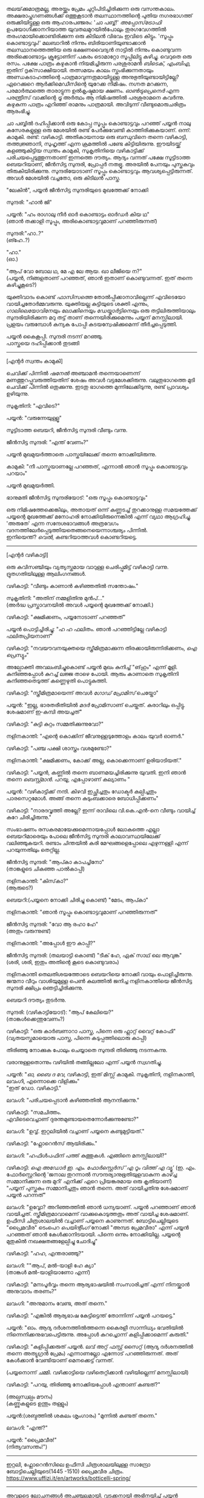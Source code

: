 #+BEGIN_COMMENT
.. title: പ്രേമവീരൻ
.. slug: payyanpremaveeran
.. date: 2025-07-07 21:25:45 UTC+00:00
.. tags: satire, comedy, payyan, പയ്യൻ
.. category: Malayalam
.. link: 
.. description: 
.. type: text
.. status: draft
#+END_COMMENT

തലയ്‌ക്കുമാത്രമല്ല, അരയ്ക്കും പ്രേമം ചുറ്റിപിടിച്ചിരിക്കുന്ന ഒരു വസന്തകാലം. അക്ഷരാപ്തഗണങ്ങൾക്ക് ഒത്തുകൂടാൻ
തലസ്ഥാനത്തിന്റെ പുതിയ നഗരഭാഗത്ത് ഒരുക്കിയിട്ടുള്ള ഒരു ആഹാരപഞ്ജരം: 'ചാ പബ്ബ്!' /അപ്പോസ്‌ട്രോഫി/
ഉപയോഗിക്കാനറിയാത്ത യുവതലമുറയിൽപോലും തുരഗവേഗത്തിൽ തരംഗമായിക്കൊണ്ടിരിക്കുന്ന ഒരു കിടിലൻ വിഭവം
ഇവിടെ കിട്ടും. 'സൂപ്പും കൊണ്ടാട്ടവും!' മലബാറിൽ നിന്നും ബിരിയാണിയുണ്ടാക്കാൻ തലസ്ഥാനത്തെത്തിയ ഒരു
ഭക്ഷണവൈദ്യൻ നാട്ടിൽ നിന്നും കൊണ്ടുവന്ന അരിക്കൊണ്ടാട്ടം ക്രൂട്ടോണിന് പകരം ടൊമാറ്റോ സൂപ്പിലിട്ടു
കഴിച്ചു. വെറുതെ ഒരു രസം. പക്ഷേ പാത്രം കഴുകാൻ നിയമിച്ചിരുന്ന പരശുരാമൻ /ബിടെക്‌, എംബിഎ/, ഇതിന്
ദൃക്‌സാക്ഷിയായി. തത്സമയം കാലം സ്തംഭിക്കുന്നതായും അണ്ഡകടാഹത്തിന്റെ പാത്രമാവുന്നതുമായിട്ടുള്ള
അനുഭുതിയുണ്ടായിട്ടില്ലേ? ഏറെക്കുറെ ആർക്കിമെഡീസിന്റെ യുറേക്ക നിമിഷം. നഗ്നത മറക്കുന്ന, പരമാർത്ഥത്തെ
താരാട്ടുന്ന ഉൽകൃഷ്ടമായ ക്ഷണം. /ഓൺട്രുപ്രെനെർ/ എന്ന പരന്ത്രീസ് വാക്കിന്റെ /ട്രൂ/ അർത്ഥം ആ നിമിഷത്തിൽ
പരശുരാമനെ കവർന്നു. കഴുകുന്ന പാത്രം എറിഞ്ഞ് രാമനും പാത്രമായി. അവിടുന്ന് വീണ്ടുമൊരുചരിത്രം ആരംഭിച്ചു.

ചാ പബ്ബിൽ ദഹിപ്പിക്കാൻ ഒരു കോപ്പ സൂപ്പും കൊണ്ടാട്ടവും പറഞ്ഞ് പയ്യൻ നാലു കസേരകളുള്ള ഒരു മേശയിൽ രണ്ട്
പേർക്കുവേണ്ടി കാത്തിരിക്കുകയാണ്. ഒന്ന്: കാമുകി. രണ്ട്: വഴികാട്ടി. അതികായനായ ഒരു ബന്ധുവിനെ തന്നെ
വഴികാട്ടി, തത്ത്വജ്ഞാനി, സുഹൃത്ത് എന്ന ക്രമത്തിൽ പണ്ടേ കിട്ടിയിരുന്നു. ഈയിടയ്ക്ക് കളഞ്ഞുകിട്ടിയ സ്വന്തം
കാമുകി, സുകൃതിനിയെ വഴികാട്ടിക്ക് പരിചയപ്പെടുത്തുന്നതാണ് ഇന്നത്തെ ദൗത്യം. ആദ്യം വന്നത് പക്ഷേ സൂട്ടിടാത്ത
ബെയറിയാണ്, ജീൻസിട്ട സുന്ദരി, പ്രോപ്പർ നതഭ്രൂ. അരയിൽ പേനയും പുസ്തകവും തിരുകിയിരിക്കുന്നു.
സുന്ദരിയോടാണ് സൂപ്പും കൊണ്ടാട്ടവും ആവശ്യപ്പെട്ടിരുന്നത്. അവൾ മേശയിൽ വച്ചതോ, ഒരു കിടിലൻ പാസ്ത.

"ലേകിൻ", പയ്യൻ ജീൻസിട്ട സുന്ദരിയുടെ മുഖത്തേക്ക് നോക്കി 

സുന്ദരി: "ഹാൻ ജി"

പയ്യൻ: "ഹം രാഗാലു നീർ ഓർ കൊണ്ടാട്ടം ഓർഡർ കിയ ഥ"\\
(ഞാൻ തക്കാളി സൂപ്പും, അരികൊണ്ടാട്ടവുമാണ് പറഞ്ഞിരുന്നത്)

സുന്ദരി:"ഹാ..?"\\
(ങ്ഹേ..?)

"ഹാ."\\
(ഓ.)

"ആപ് വോ ബോല ഥ, മേ എ ലേ ആയ. ഖാ ലീജിയെ ന?"\\
(പയ്യൻ, നിങ്ങളതാണ് പറഞ്ഞത്, ഞാൻ ഇതാണ് കൊണ്ടുവന്നത്. ഇത് തന്നെ കഴിച്ചുകൂടെ?)

യുക്തിവാദം കൊണ്ട് /ഫാസിസത്തെ/ തോൽപ്പിക്കാനാവില്ലെന്ന് എവിടെയോ വായിച്ചതോർമ്മവരുന്നു. യുക്തിയല്ല
കുട്ടിയുടെ ശക്തി എന്നും, /ഗാലിലെയോവിനേയും ലോക്കിനെയും ഡേയ്കാർട്ടിനെയും/ ഒരു തട്ടിലിരുത്തിയാലും
സുന്ദരിയിരിക്കുന്ന മറു തട്ട് താണ് തന്നെയിരിക്കുമെന്നും പയ്യന് മനസ്സിലായി. പ്രളയം വരുമ്പോൾ കന്യക പോപ്പി
കുടയന്വേഷിക്കുമെന്ന് തീർച്ചപ്പെടുത്തി.

പയ്യൻ കൈകൂപ്പി. സുന്ദരി നടന്ന് മറഞ്ഞു.\\
പാസ്തയെ ദഹിപ്പിക്കാൻ തുടങ്ങി

--------------------------------------------------

[എന്റർ സ്വന്തം കാമുകി]

ചെവിക്ക് പിന്നിൽ /ഷനേൽ/ അഞ്ചാമൻ തന്നെയാണെന്ന് മണത്തുറപ്പുവരുത്തിയതിന് ശേഷം അവൾ
വട്ടമേശക്കിരുന്നു. വലുതുഭാഗത്തെ മുടി ചെവിക്ക് പിന്നിൽ ഒതുക്കുന്നു. ഇടതു ഭാഗത്തെ മുന്നിലേക്കിടുന്നു, രണ്ട്
പ്രാവശ്യം ഉഴിയുന്നു.

സുകൃതിനി: "എവിടെ?"

പയ്യൻ: "വരുന്നേയുള്ളൂ"

സൂട്ടിടാത്ത ബെയറി, ജീൻസിട്ട സുന്ദരി വീണ്ടും വന്നു.

ജീൻസിട്ട സുന്ദരി: "എന്ത് വേണം?"

പയ്യൻ മുഖമുയർത്താതെ പാസ്തയിലേക്ക് തന്നെ നോക്കിയിരുന്നു.

കാമുകി: "നീ പാസ്തയാണല്ലേ പറഞ്ഞത്, എന്നാൽ ഞാൻ സൂപ്പും കൊണ്ടാട്ടവും പറയാം"

പയ്യൻ മുഖമുയർത്തി.

ഭാനുമതി ജീൻസിട്ട സുന്ദരിയോട്: "ഒരു സൂപ്പും കൊണ്ടാട്ടവും"

ഒരു നിമിഷത്തേക്കെങ്കിലും, അതായത് ഒന്ന് കണ്ണടച്ച് തുറക്കാനുള്ള സമയത്തേക്ക് പയ്യന്റെ മുഖത്തേക്ക് മനോഹരി
നോക്കിയിരുന്നെങ്കിൽ എന്ന് വ്യഥാ ആഗ്രഹിച്ചു. 'അരുതേ' എന്ന സന്ദേശഭാവങ്ങൾ അത്രവേഗം
വദനത്തിലേർപ്പെടുത്തിയതെങ്ങനെയെന്നാശ്ചര്യം പിന്നിൽ. \\
ഇനിയെന്ത്? /വെൽ/, കണ്ടറിയാത്തവൾ കൊണ്ടറിയട്ടെ.

--------------------------------------------------

[എന്റർ വഴികാട്ടി]

ഒരു കവിസഞ്ചിയും വ്യത്യസ്തമായ വാറുള്ള ചെരിപ്പുമിട്ട് വഴികാട്ടി വന്നു. ദ്രുതഗതിയിലുള്ള
ആലിംഗനങ്ങൾ.

വഴികാട്ടി: "വീണ്ടും കാണാൻ കഴിഞ്ഞതിൽ സന്തോഷം."

സുകൃതിനി: "അതിന് നമ്മളിതിനു മുൻപ്..."\\
(അർദ്ധ പ്രസ്താവനയിൽ അവൾ പയ്യന്റെ മുഖത്തേക്ക് നോക്കി.)

വഴികാട്ടി: "ക്ഷമിക്കണം, പയ്യനോടാണ് പറഞ്ഞത്"

പയ്യൻ പൊട്ടിച്ചിരിച്ചു: "ഹ ഹ ഫലിതം. ഞാൻ പറഞ്ഞിട്ടില്ലേ വഴികാട്ടി ഫലിതപ്രിയനാണ്"

വഴികാട്ടി: "നവയൗവനയുക്തയെ സ്ത്രീമിത്രമാക്കുന്ന തിരക്കായിരുന്നിരിക്കണം, /ഐ പ്രെസ്യും/"

അല്പോക്തി അവലംബിച്ചുകൊണ്ട് പയ്യൻ മുഖം കുനിച്ച് "ങ്‌ഹും" എന്ന് മൂളി. കുനിഞ്ഞപ്പോൾ കുറച്ച് ലജ്ജ താഴെ
പോയി. ആരും കാണാതെ സുകൃതിനി കുനിഞ്ഞതെടുത്ത് കണ്ണെഴുതി പൊട്ടുകുത്തി.

വഴികാട്ടി: "സ്ത്രീമിത്രമായെന്ന് അവൾ /ഗോഡ് പ്രോമിസ്/ ചെയ്തോ"

പയ്യൻ: "ഇല്ല, ഭാരതരീതിയിൽ /മദർ/ പ്രോമിസാണ് ചെയ്തത്. കരാറിലും ഒപ്പിട്ടു. ശേഷമാണ് ഇ-കമ്പി
അയച്ചത്"

വഴികാട്ടി: "കുട്ടി കുറ്റം സമ്മതിക്കുന്നുവോ?"

നളിനകാന്തി: "എന്റെ കൊക്കിന് ജീവനുള്ളടുത്തോളം കാലം യുവർ ഓണർ."

വഴികാട്ടി: "പഞ്ച പക്ഷി ശാസ്ത്രം വശമുണ്ടോ?"

നളിനകാന്തി: "ക്ഷമിക്കണം, കോക്ക് അല്ല, കൊക്കെന്നാണ് ഉരിയാടിയത്."

വഴികാട്ടി: "പയ്യൻ, കണ്ണിൽ തന്നെ ബാണമയച്ചിരിക്കുന്നു യുവതി. ഇനി ഞാൻ തന്നെ /ബെസ്റ്റ്മാൻ/. പറയൂ,
എപ്പോഴാണ് കല്യാണം "

പയ്യൻ: "വഴികാട്ടിക്ക് നന്ദി. കിഴവി ഇച്ഛിച്ചതും ഡോക്ടർ കല്പിച്ചതും പാരസെറ്റമോൾ. അങ്ങ് തന്നെ
കുടുംബക്കാരെ ബോധിപ്പിക്കണം"

വഴികാട്ടി: "നാരദവൃത്തി അല്ലേ? ഇന്ന് രാവിലെ വി.കെ.എൻ-നെ വീണ്ടും വായിച്ച് കുറേ ചിരിച്ചിരുന്നു."

സംഭാഷണം രസകരമായേക്കുമെന്നായപ്പോൾ ലോകത്തെ എല്ലാ ബെയറിമാരെയും പോലെ ജീൻസിട്ട സുന്ദരി
കാലാവസ്ഥയിലേക്ക് വലിഞ്ഞുകയറി. രണ്ടാം ചിന്തയിൽ കരി മേഘങ്ങളെപ്പോലെ എഴുന്നള്ളി എന്ന് പറയുന്നതിലും
തെറ്റില്ല.

ജീൻസിട്ട സുന്ദരി: "ആപ്കാ കാപച്ചിനോ"\\
(താങ്കളുടെ ചികഞ്ഞ പാൽകാപ്പി)

നളിനകാന്തി: "കിസ്‌കാ?"\\
(ആരുടെ?)

ബെയറി:(പയ്യനെ നോക്കി ചിരിച്ചു കൊണ്ട്) "മേടം, ആപ്കാ"

നളിനകാന്തി: "ഞാൻ സൂപ്പും കൊണ്ടാട്ടവുമാണ് പറഞ്ഞിരുന്നത്"

ജീൻസിട്ട സുന്ദരി: "വോ ആ രഹാ ഹേ"\\
(അതും വരുന്നുണ്ട്)

നളിനകാന്തി: "അപ്പോൾ ഈ കാപ്പി?"

ജീൻസിട്ട സുന്ദരി: (തലയാട്ടി കൊണ്ട്) "ടീക് ഹേ, ഏക് സാഥ് ലെ ആവുങ്ക"\\
(ശരി, ശരി, ഇതും അതിന്റെ കൂടെ കൊണ്ടുവരാം)

നളിനകാന്തി തെലതിശയത്തോടെ ബെയറിയെ നോക്കി വായും പൊളിച്ചിരുന്നു. ജന്മനാ വീറും വാശിയുമുള്ള പെൺ
കുലത്തിൽ ജനിച്ച നളിനകാന്തിയെ ജീൻസിട്ട സുന്ദരി ക്ഷിപ്രം ഞെട്ടിച്ചിരിക്കുന്നു.

ബെയറി ദൗത്യം തുടർന്നു. 

സുന്ദരി: (വഴികാട്ടിയോട്): "ആപ് കേലിയെ?"\\
(താങ്കൾക്കെന്തുവേണം?)

വഴികാട്ടി: "ഒരു കാർബണാറാ പാസ്ത, പിന്നെ ഒരു ഫ്ലാറ്റ് വൈറ്റ് കോഫി"
(വ്യതയസ്തമായൊരു പാസ്ത, പിന്നെ കടുപ്പത്തിലൊരു കാപ്പി)

തിരിഞ്ഞു നോക്കുക പോലും ചെയ്യാതെ സുന്ദരി തിരിഞ്ഞു നടന്നകന്നു.

വരാനുള്ളതൊന്നും വഴിയിൽ തങ്ങില്ലലോ എന്ന് പയ്യൻ സ്വഗതിച്ചു.

പയ്യൻ: "/ഓ, ബൈ ദ വേ/, വഴികാട്ടി, ഇത് മിസ്സ് കാമുകി. സുകൃതിനി, നളിനകാന്തി, ലവംഗി, എന്നൊക്കെ
വിളിക്കും"\\

"ഇത് ഡോ. വഴികാട്ടി."

ലവംഗി: "പരിചയപ്പെടാൻ കഴിഞ്ഞതിൽ ആനന്ദിക്കുന്നു."

വഴികാട്ടി: "സമചിത്തം. \\
എവിടെവെച്ചാണ് ദുരന്തമുണ്ടായതെന്നോർക്കുന്നുണ്ടോ?"

ലവംഗി: "ഉവ്വ്. ഇറ്റലിയിൽ വച്ചാണ് പയ്യനെ കണ്ടുമുട്ടിയത്."

വഴികാട്ടി: "ഫ്ലോറെൻസ് ആയിരിക്കും."
 
ലവംഗി: "ഹഫിൾപഫിന് പത്ത് കുത്തുകൾ. എങ്ങിനെ മനസ്സിലായി?"

വഴികാട്ടി: /ഐ അഡോർ ഇ. എം. ഫോർസ്റ്റെർസ് 'എ റൂം വിത്ത് എ വ്യൂ'/
(ഇ. എം. ഫോർസ്റ്റെറിന്റെ 'ജനാല തുറന്നാൽ സൗന്ദര്യാനുഭൂതിയുളവാകുന്ന കാഴ്ച്ച സമ്മാനിക്കുന്ന ഒരു മുറി'
എനിക്ക് ഏറെ പ്രിയങ്കരമായ ഒരു കൃതിയാണ്)\\
"പയ്യന് പുസ്തകം സമ്മാനിച്ചതും ഞാൻ തന്നെ. അത് വായിച്ചതിനു ശേഷമാണ് പയ്യൻ പറന്നത്"

ലവംഗി: "ഉവ്വോ? അറിഞ്ഞത്തിൽ ഞാൻ ധന്യയാണ്. പയ്യൻ പറഞ്ഞാണ് ഞാൻ വായിച്ചത്. സ്ത്രീമിത്രമാവാമെന്ന്
വാക്കുകൊടുത്തതും അത് വായിച്ച ശേഷമാണ്. ഉഫീസി ചിത്രശാലയിൽ വച്ചാണ് പയ്യനെ കാണുന്നത്. ബോട്ടിചെല്ലിയുടെ
"പ്രൈമവീര" ടെംപെറ /പെയിന്റിംഗ്/ നോക്കി "അമ്പട പ്രേമവീരാ" എന്ന് പയ്യൻ പറഞ്ഞത് ഞാൻ
കേൾക്കാനിടയായി. പിന്നെ ഒന്നും നോക്കിയില്ല. പയ്യന്റെ മുതുകിൽ നഖക്ഷതങ്ങളേല്പിച്ചു ചോദിച്ചു"

വഴികാട്ടി: "ഹഹ, എന്തരാഞ്ഞു?"

ലവംഗി: ""ആപ്, മൽ-യാളി ഹേ ക്യാ"\\
(താങ്കൾ മൽ-യാളിയാണോ എന്ന്)

വഴികാട്ടി: "മനഃപൂർവ്വം തന്നെ ആര്യഭാഷയിൽ സംസാരിച്ചത് എന്ന് നിനയ്ക്കാൻ അനുവാദം തരണം?"

ലവംഗി: "അനുമാനം വേണ്ട, അത് തന്നെ."

വഴികാട്ടി: "എങ്കിൽ ആര്യഭാഷ കേട്ടിട്ടെന്ത് തോന്നിന്ന് പയ്യൻ പറയട്ടെ."

പയ്യൻ: "ഓം. ആദ്യ ദർശനത്തിൽത്തന്നെ കൈരളീ സാന്നിധ്യം ഭവതിയിൽ നിന്നെനിക്കനുഭവപെട്ടിരുന്നു. അപ്പോൾ കുറച്ചൊന്ന് കളിപ്പിക്കാമെന്ന് കരുതി."

വഴികാട്ടി: "കളിപ്പിക്കരുത് പയ്യൻ. ലവ് അറ്റ് ഫസ്റ്റ് സൈറ്റ് (ആദ്യ ദർശനത്തിൽ തന്നെ അത്യുഗ്രൻ പ്രേമം) എന്നാണല്ലോ എന്നോട് പറഞ്ഞിരുന്നത്. 
അത് കേൾക്കാൻ വേണ്ടിയാണ് മെനക്കെട്ട് വന്നത്. 

(പയ്യനൊന്ന് ചമ്മി. വഴിക്കാട്ടിയെ വഴിതെറ്റിക്കാൻ വഴിയില്ലെന്ന് മനസ്സിലായി)

വഴികാട്ടി: "പറയു, തിരിഞ്ഞു നോക്കിയപ്പോൾ എന്താണ് കണ്ടത്?"

(അല്പസ്വല്പം മൗനം)\\
(കണ്ണുകളുടെ ഉന്തും തള്ളും)

പയ്യൻ:(ശബ്ദത്തിൽ ശകലം ശൃംഗാരം) "മുന്നിൽ കണ്ടത് തന്നെ."

ലവംഗി: "എന്ത്?"

പയ്യൻ: "പ്രൈമവീര!"\\
(നിത്യവസന്തം!")

--------------------------------------------------
#+CAPTION: Primavera by Sandro Botticelli (Florence 1445 -1510) at Uffizi Gallery, Firenze, Italy, https://www.uffizi.it/en/artworks/botticelli-spring
#+NAME:   fig:SED-HR4055
[[img-url:/galleries/botticelli-primavera-uffizi.jpg]]
ഇറ്റലി, ഫ്ലോറെൻസിലെ  ഉഫീസി ചിത്രശാലയിലുള്ള സാന്ദ്രോ ബോട്ടിചെല്ലിയുടെ(1445 -1510) പ്രൈമവീര
ചിത്രം. https://www.uffizi.it/en/artworks/botticelli-spring/
--------------------------------------------------

അവളുടെ ലോചനങ്ങൾ അചഞ്ചലമായി. വടക്കനായി അഭിനയിച്ച് പയ്യൻ രസകരമായി കളിപ്പിച്ചത് കൃശഗാത്രിക്ക്
ഓർമ്മയുണ്ട്; പക്ഷേ സമാന്തരധാരയിൽ ഒറ്റനോട്ടപ്രണയം ഒളിപ്പിച്ചത് ഇന്നാണറിയുന്നത്. ഇവനാരവാ എന്ന
ശീർഷകത്തിൽ പയ്യന്റെ കണ്ണുകളിലേക്ക് കുതൂഹലനിർഭരയായി കമലനയന ചൂഴ്ന്നിറങ്ങി. ഇരുട്ടിന് അലങ്കാരമായി
മാത്രം വെളിച്ചം ചിതറികിടക്കുന്ന ഒരു വിശാലമായ ചതുരശ്രമുറി. കൊത്തുപണികളുള്ള നാല് കവാടങ്ങൾ ഓരോ
ദിശയിലും തെളിയുന്നു. മൂന്നെണ്ണം അടച്ചിരിക്കുന്നു. വലത്തോട്ടായി പടിഞ്ഞാറൻ കതക്‌ തുറന്നിട്ടുണ്ട്. അതിലൂടെ
ഒരു ഇളം കാറ്റു മന്ദം വന്ന് അവളെ തലോടുന്നു. ഇന്ദുമുഖിയുടെ തരളമിഴികൾ കാറ്റിലിളവേൽക്കുകയാണ്. ആ
തലോടലിൽ അവൾ പരിണമിക്കുവാൻ തുടങ്ങിയിരിക്കുന്നു. ചെവിക്കുപിന്നില്ലേക്ക് ബന്ധിച്ചിരുന്ന അവളുടെ കാർകൂന്തൽ
ഇപ്പോൾ സ്വതന്ത്രമായി പാറിപ്പറക്കുന്നു. അപ്സരകന്യകയിൽ നിന്നും അവളൊരു ദേവതയായി
മാറുകയാണ്. ഹരിതസമൃദ്ധമായ കുട്ടിത്തത്തിൽ നിന്നും വർണ്ണശബളമായ കൗമാരത്തിലേക്ക് അവൾ
രൂപാന്തരപ്പെടുന്നു. അവളുടെ ആ മാറ്റം അവൾ കാണുന്നത് അവന്റെ കണ്ണുകളിലാണ്, അവന്റെ പ്രണയത്തിലൂടെയാണ്. ആ
ചഷകത്തിലെ പ്രതിബിംബം ഫ്ലോറയാണോ, വസന്തത്തിന്റെ ദേവത? അതവൾതന്നെയാണോ?

/ലവ് ഈസ് ജസ്റ്റ് എ ഗ്ലാൻസ് ആവേ/\\
/വൺ എംബ്രേസിങ് ഡാൻസ് ആവേ./

സിനാട്ര വേണ്ട, സുരുട്ടി മതി. പാടൂ. ഞാനൊന്ന് ശൃംഗരിക്കട്ടെ.

എവിടെ നിന്നോ ഒരു രാഗാലാപനത്തിന്റെ പരിഭാഷ അവളിലേക്ക് കടന്നുവരുന്നു മ ഗ പ മ രി....  .\\
.\\
.\\
(പിന്നണിയിൽ വഴികാട്ടി: വിശദീകരിക്കൂ പയ്യൻ.)  .\\
.\\
.\\
അതെ, നിത്യവസന്തത്തിന്റെ ഒരു രാഗസ്വരൂപമായാണവവളെനിക്ക് അനുഭവപ്പെട്ടത്. നീലാംബരി, അല്ല,
സുരുട്ടിയായിരുന്നു. ആ ഹരിതസോപാനത്തിലെ ഒരു അഷ്ടപദി മ ഗ പ മ രി... എന്ന് കാതിൽ അലയടിക്കുന്നു. രണ്ട്
വാക്കിൽ ഉപമിച്ചാൽ ചന്തുമാമന്റെ ഇന്ദുലേഖ. ഇനിയും സംക്ഷിപ്തമായി മൊഴിഞ്ഞാൽ ഒത്ത നടുക്ക് ഒട്ടും
കൂസലില്ലാതെ, ആൾകൂട്ടത്തിൽ തനിയെ നിൽക്കുന്ന, ആരെയും ഒന്നും ബോധിപ്പിക്കേണ്ടതില്ലെന്ന
നിസ്സംഗഭാവത്തിൽ, ഒരു പ്രഭാവലയം ചൂടി, ആ പൂപുൽത്തകിടിൽ, ആ പൂങ്കാവനത്തിൽ നിറഞ്ഞു വർത്തിക്കുന്ന
പ്രണയത്തിന്റെ ദേവത /ആഫ്രോഡെയ്റ്റി/.

വഴികാട്ടി: "എന്താ പയ്യൻ ഒന്നും പറയാത്തത്?"

പയ്യൻ: "ങ്ഹേ ?"

(നളിനകാന്തിയും വിമുഖതയിൽ നിന്നും വിടപറഞ്ഞ് വഴികാട്ടിയെ നോക്കുന്നു)

വഴികാട്ടി: "രണ്ടു പേരും ഗാഢമായ ചിന്തയിലാണെന്ന് തോന്നുന്നു. ഒരേ കാര്യം തന്നെയാവും. /ലവേഴ്സ് റെവറി/. കാമുകരുടെ പകൽക്കിനാവ്."

(മറുപടി തിരഞ്ഞ് പയ്യനൊന്ന് മുങ്ങി പൊങ്ങി)

പയ്യൻ: "മാറുബാരിക്ക് ഉന്നം പിഴച്ചതാണ് പ്രഭോ. മുട്ടച്ചായത്തിന്റെ മുകളിലിരുന്ന് ഇറോസ് അയച്ച ബാണം
ചാരിത്ര്യത്തിൽ കൊള്ളാതെ എന്റെ ഹൃദയത്തിലാണ് തറച്ചത്. അങ്ങനെയാണ് ലവ് അറ്റ് ഫസ്റ്റ് സൈറ്റ്.

സുകൃതിനി: "അല്ലെങ്കിലും ചാരിത്ര്യം ജീവനുള്ള പുഴ മീനിനെ പോലെയാണ്, കയ്യിൽ കിടന്ന് പിടയും; കൂടുതൽ അമർത്തിയാൽ ചാടിപ്പോവും.  

വഴികാട്ടി: "ബലേ! ഉശിരൻ ഉപമ. ചിത്രത്തിലെ മറ്റ് രണ്ട് ഗുണങ്ങൾ, സൗന്ദര്യവും അനുഭൂതിയും ചാരിത്ര്യത്തിന് വിനയാകുന്നു എന്ന് കരുതുന്നുണ്ടോ?

സുകൃതിനി: "സമഭുജത്രികോണമല്ല, തീർച്ച."

(മുഗുണങ്ങളുടെ ഒരു അപഗ്രഥനം ഇവനെങ്ങാനും തുടങ്ങിയാൽ പിന്നെ ഞാനെന്തിന് ബെയറിയാണെന്ന് പറഞ്ഞുനടക്കുന്നു.)

ബെയറി: "മേം, ആപ്കാ ക്രേപ്പ് വിത്ത് കാരാമൽ സോസ്, ഓർ ഫ്ലാറ്റ് വൈറ്റ്" ബെയറി വീണ്ടും വലിഞ്ഞുകയറി.
(ഗോതമ്പ് ദോശയിൽ വീട്ടിലുണ്ടാക്കിയ പഞ്ചസാരപ്പാനി, കടുപ്പത്തിലൊരു കാപ്പി)

(വഴികാട്ടിയോട്) "സാബ് ആപ്കാ സൂപ്പും കൊണ്ടാട്ടവും ഓർ കാപ്പച്ചിനോ"

മൂവരും ഒരുമിച്ച് ജീൻസിട്ട സുന്ദരിയുടെ മുഖത്തേക്ക് നോക്കി. ഭാവമാറ്റമില്ല.
പുരാണങ്ങളിൽപോലും പെട്ടെന്ന് പിടികൊടുക്കുന്നവരല്ലവർ - ബെയറി വേഷംകെട്ടി ഭഗവാൻ അസുരന്മാരെ
അപ്രസക്തമാക്കിയില്ലേ? തുടർന്ന് സുരന്മാരെ സൂപ്പറും, സുന്ദരകുട്ടപ്പന്മാരുമാക്കി. ബെയറാധിപത്യം പാലം
കഴിഞ്ഞുള്ള തിരിവുകടന്നിരിക്കുന്നു, ഏതു നിമിഷവും മുറ്റത്തെത്താം.

തിരിഞ്ഞു നോക്കുക പോലും ചെയ്യാതെ ജീൻസിട്ട സുന്ദരി വീണ്ടും തിരിഞ്ഞു നടന്നകന്നു.

വഴികാട്ടി: "പ്രൈമവീരയും, നിങ്ങളെയും, ഈ ബെയറിയെയും കൂട്ടിച്ചേർത്താൽ ഒരു കഥയ്ക്കുള്ള
വിധിയുണ്ട്. വീടെത്തിയിട്ട് പൂശാം. ഇപ്പോൾ സ്വല്പം ഭക്ഷിക്കാം."

ഡിഷുകളുടെ ദിശമാറുന്നു. സുലോചന സൂപ്പും കൊണ്ടാട്ടവും സ്വീകരിച്ചു. വഴികാട്ടി പാസ്തയും. പയ്യന്റെ സമയം
മോശമായതിനാൽ മധുരമുള്ള ദോശയ്ക്ക് വിധേയനാവുന്നു.

ദിവ്യോഷധത്തിന്റെ ആദ്യ ഗഡു ഉള്ളിൽ ചെന്നപ്പോൾ മീർകാറ്റ്സ് തലപൊക്കി. 

വഴികാട്ടി: "അപ്പോൾ കാര്യത്തിലേക്ക് അല്ലേ?"

പയ്യൻ: "അതെ, വഴികാട്ടി ഇടപെടണം"

വഴികാട്ടി: "മംഗലം തീർച്ചപ്പെടുത്തിയോ?"

സുലോചന: "മൈറ്റ് ആസ് വെൽ"

വഴികാട്ടി: "കുടുംബക്കാരെ എതിർപ്പുകളെ അതിജീവിക്കാൻ സാധിക്കുമോ"

സുലോചന: "പയ്യനാണ് പേടി"

പയ്യൻ: "എല്ലാവരെയും പേടിയില്ല"

വഴികാട്ടി: "ഓ, പിടികിട്ടി. ഏതാ പ്രധാന പ്രശ്നം? മതം?"

പയ്യൻ: "മതമല്ല, ജാതിയാണ് കംസൻ. സുലോചന കലാകാരിയാണ്, ശാശ്ത്രജാതിയല്ല"

വഴികാട്ടി: "യസ്. യസ്. യൽ. സി. പോരേ ?

സുലോചന: "മാസ്റ്റേഴ്സ് ഡിഗ്രി മിനിമം"

വഴികാട്ടി: "തന്റെ കൂട്ടിലെ അവസ്ഥയെന്താണ്?"

സുലോചന: "ഹുക് ഓർ ക്രുക്, കുടുക്കിയാൽ മതിയെന്നാണ്. ജിഗ്ഗറി-പോക്കറി ഉത്തമമെന്ന്, സ്‌ക്കൾ-ഡഗ്ഗറിയായാലും വിരോധമില്ല".

വഴികാട്ടി: "കലണ്ടർ നോക്കി ഇരിപ്പായിരിക്കും അല്ലേ?"

സുലോചന: "ഓ"

വഴികാട്ടി: "വേറെന്താണ് പയ്യൻ പ്രശ്നം?"'

പയ്യൻ: "നിറം"

വഴികാട്ടി: "അത് കുഴപ്പമില്ല, മേക്കപ്പ് ആണെന്ന് പറയാം. പിന്നെ?"

പയ്യൻ: "സുകൃതിനി മിശ്രഭുക്കാണ്"

വഴികാട്ടി: "കോമളമ്മായി എങ്ങനെയെങ്കിലും മണത്തു കണ്ടുപിടിക്കും. ഭവതി കെട്ടിക്കുണ്ടോ അമ്മായിയെകുറിച്ച് ?"

സുകൃതിനി: "പയ്യൻ കുറച്ച് പറഞ്ഞിട്ടുണ്ട്"

പയ്യൻ: "വീട് മാറി കേറി വന്ന ഫുഡ് ഡെലിവറി ചെക്കൻ ആധികാരികമായി ബെല്ലടിച്ച് മന്ദഹാസത്തോടെയും
വാത്സല്യത്തോടെയും പാക്കറ്റ് നീട്ടി കൊണ്ട് പറഞ്ഞു: \\
'മാഡം ആപ്കാ മട്ടൺ കീമ'. \\
അവനെ തെരുവിന്റെ അറ്റം വരെയും ഓടിച്ചിട്ട് ദോശ ചട്ടുകം കൊണ്ട് പൊതിരെ തല്ലി കോമളമ്മായി. 'കിസ്‌കാ ഘർ മേ 
ക്യാ ലേകാർ ആയ സാല'. പടിക്ക് പുറത്ത് ഒരു ബോർഡും വെപ്പിച്ചു. "

സുലോചന: (ചിരിച്ചുകൊണ്ട്): "എന്ത്, ബോർഡ് ?"

പയ്യൻ: "മട്ടണും പൊട്ടനും പ്രവേശനമില്ല"

വഴികാട്ടി: "ബോർഡ് ഇവൻ എഴുതി ചേർത്തതാണ്.\\
പക്ഷേ സൂക്ഷിക്കണം. കോമളമ്മായി ഗ്രൂപ്പ് കളിക്കാനും സാധ്യതയുണ്ട്"

പയ്യൻ: "അതെ, വഴികാട്ടി വേണം ഇതിനൊരു പോംവഴി കണ്ടുപിടിക്കാൻ"

സുലോചന: "കേട്ടിട്ട് എനിക്ക് ചിരിയാണ് വരുന്നത്. എന്തുകൊണ്ട് ഒളിച്ചോടികൂടാ?"

അരുത് അങ്ങനെയൊന്നും ചൊല്ലരുത്‌. 

കൂടാതെ ഒരു എനിഗ്മാറ്റിക് പ്രോബ്ലം 

